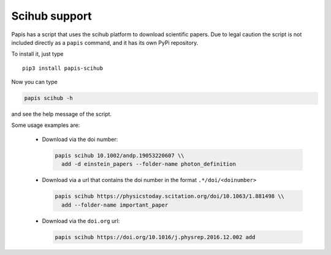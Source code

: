 Scihub support
==============

.. image:: https://badge.fury.io/py/papis-scihub.svg
    :target: https://badge.fury.io/py/papis-scihub

Papis has a script that uses the scihub platform to download scientific
papers. Due to legal caution the script is not included directly
as a ``papis`` command, and it has its own PyPi repository.


To install it, just type

::

  pip3 install papis-scihub


Now you can type

.. code:: bash

  papis scihub -h

and see the help message of the script.

Some usage examples are:


  - Download via the doi number:

    .. code:: bash

      papis scihub 10.1002/andp.19053220607 \\
        add -d einstein_papers --folder-name photon_definition

  - Download via a url that contains the doi number in the format ``.*/doi/<doinumber>``

    .. code:: bash

      papis scihub https://physicstoday.scitation.org/doi/10.1063/1.881498 \\
        add --folder-name important_paper

  - Download via the ``doi.org`` url:

    .. code:: bash

      papis scihub https://doi.org/10.1016/j.physrep.2016.12.002 add



